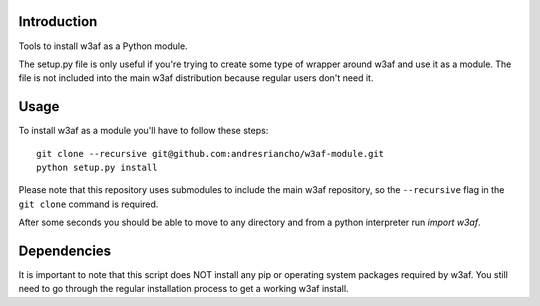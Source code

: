 Introduction
============

Tools to install w3af as a Python module.

The setup.py file is only useful if you're trying to create some type of
wrapper around w3af and use it as a module. The file is not included into the
main w3af distribution because regular users don't need it.

Usage
=====

To install w3af as a module you'll have to follow these steps:

::

    git clone --recursive git@github.com:andresriancho/w3af-module.git
    python setup.py install

Please note that this repository uses submodules to include the main w3af
repository, so the ``--recursive`` flag in the ``git clone`` command is required.

After some seconds you should be able to move to any directory and from a
python interpreter run `import w3af`.

Dependencies
============

It is important to note that this script does NOT install any pip or operating
system packages required by w3af. You still need to go through the regular
installation process to get a working w3af install.


